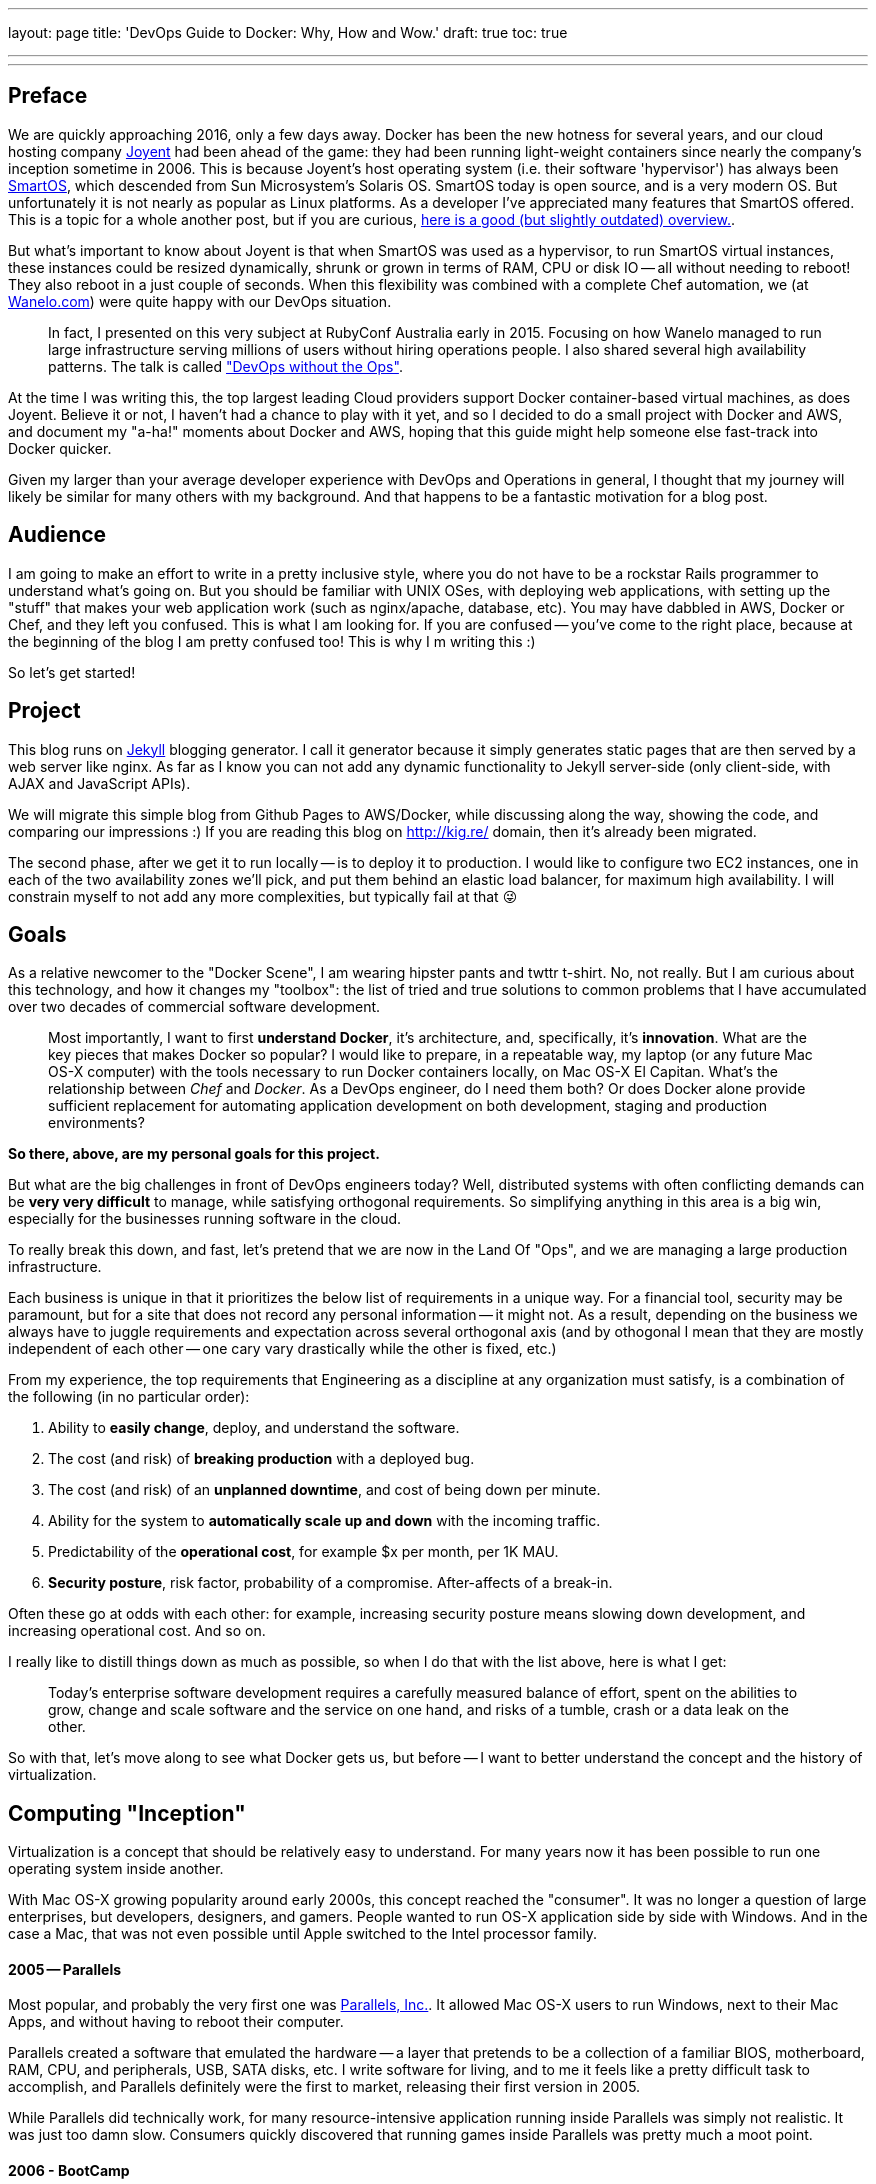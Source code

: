 '''

layout: page
title: 'DevOps Guide to Docker: Why, How and Wow.'
draft: true
toc: true

'''

'''

== Preface

We are quickly approaching 2016, only a few days away. Docker has been the new hotness for several years, and our cloud hosting company http://joyent.com[Joyent] had been ahead of the game: they had been running light-weight containers since nearly the company's inception sometime in 2006. This is because Joyent's host operating system (i.e. their software 'hypervisor') has always been https://smartos.org/[SmartOS], which descended from Sun Microsystem's Solaris OS. SmartOS today is open source, and is a very modern OS. But unfortunately it is not nearly as popular as Linux platforms.  As a developer I've appreciated many features that SmartOS offered. This is a topic for a whole another post, but if you are curious, http://www.joyent.com/blog/bruning-questions-why-use-smartos[here is a good (but slightly outdated) overview.].

But what's important to know about Joyent is that when SmartOS was used as a hypervisor, to run SmartOS virtual instances, these instances could be resized dynamically, shrunk or grown in terms of RAM, CPU or disk IO -- all without needing to reboot! They also reboot in a just couple of seconds. When this flexibility was combined with a complete Chef automation, we (at http://wanelo.com[Wanelo.com]) were quite happy with our DevOps situation.

____
In fact, I presented on this very subject at RubyConf Australia early in 2015. Focusing on how Wanelo managed to run large infrastructure serving millions of users without hiring operations people. I also shared several high availability patterns. The talk is called https://rubyconf.eventer.com/rubyconf-australia-2015-1223/devops-without-the-ops-a-fallacy-a-dream-or-both-by-konstantin-gredeskoul-1724["DevOps without the Ops"].
____

At the time I was writing this, the top largest leading Cloud providers support Docker container-based virtual machines, as does Joyent. Believe it or not, I haven't had a chance to play with it yet, and so I decided to do a small project with Docker and AWS, and document my "a-ha!" moments about Docker and AWS, hoping that this guide might help someone else fast-track into Docker quicker.

Given my larger than your average developer experience with DevOps and Operations in general, I thought that my journey will likely be similar for many others with my background. And that happens to be a fantastic motivation for a blog post.

== Audience

I am going to make an effort to write in a pretty inclusive style, where you do not have to be a rockstar Rails programmer to understand what's going on.  But you should be familiar with UNIX OSes, with deploying web applications, with setting up the "stuff" that makes your web application work (such as nginx/apache, database, etc).  You may have dabbled in AWS, Docker or Chef, and they left you confused. This is what I am looking for. If you are confused -- you've come to the right place, because at the beginning of the blog I am pretty confused too! This is why I m writing this :)

So let's get started!

== Project

This blog runs on https://jekyllrb.com/[Jekyll] blogging generator. I call it generator because it simply generates static pages that are then served by a web server like nginx. As far as I know you can not add any dynamic functionality to Jekyll server-side (only client-side, with AJAX and JavaScript APIs).

We will migrate this simple blog from Github Pages to AWS/Docker, while discussing along the way, showing the code, and comparing our impressions :) If you are reading this blog on http://kig.re/ domain, then it's already been migrated.

The second phase, after we get it to run locally -- is to deploy it to production. I would like to configure two EC2 instances, one in each of the two availability zones we'll pick, and put them behind an elastic load balancer, for maximum high availability. I will constrain myself to not add any more complexities, but typically fail at that 😜

== Goals

As a relative newcomer to the "Docker Scene", I am wearing hipster pants and twttr t-shirt. No, not really. But I am curious about this technology, and how it changes my "toolbox": the list of tried and true solutions to common problems that I have accumulated over two decades of commercial software development.

____
Most importantly, I want to first *understand Docker*, it's architecture, and, specifically, it's *innovation*. What are the key pieces that makes Docker so popular? I would like to prepare, in a repeatable way, my laptop (or any future Mac OS-X computer) with the tools necessary to run Docker containers locally, on Mac OS-X El Capitan.
What's the relationship between _Chef_ and _Docker_. As a DevOps engineer, do I need them both? Or does Docker alone provide sufficient replacement for automating application development on both development, staging and production environments?
____

*So there, above, are my personal goals for this project.*

But what are the big challenges in front of DevOps engineers today? Well, distributed systems with often conflicting demands can be *very very difficult* to manage, while satisfying orthogonal requirements. So simplifying anything in this area is a big win, especially for the businesses running software in the cloud.

To really break this down, and fast, let's pretend that we are now in the Land Of "Ops", and we are managing a large production infrastructure.

Each business is unique in that it prioritizes the below list of requirements in a unique way. For a financial tool, security may be paramount, but for a site that does not record any personal information -- it might not. As a result, depending on the business we always have to juggle requirements and expectation across several orthogonal axis (and by othogonal I mean that they are mostly independent of each other -- one cary vary drastically while the other is fixed, etc.)

From my experience, the top requirements that Engineering as a discipline at any organization must satisfy, is a combination of the following (in no particular order):

. Ability to *easily change*, deploy, and understand the software.
. The cost (and risk) of *breaking production* with a deployed bug.
. The cost (and risk) of an *unplanned downtime*, and cost of being down per minute.
. Ability for the system to *automatically scale up and down* with the incoming traffic.
. Predictability of the *operational cost*, for example $x per month, per 1K MAU.
. *Security posture*, risk factor, probability of a compromise. After-affects of a break-in.

Often these go at odds with each other: for example, increasing security posture means slowing down development, and increasing operational cost. And so on.

I really like to distill things down as much as possible, so when I do that with the list above, here is what I get:

____
Today's enterprise software development requires a carefully measured balance of effort, spent on the abilities to grow, change and scale software and the service on one hand, and risks of a tumble, crash or a data leak on the other.
____

So with that, let's move along to see what Docker gets us, but before -- I want to better understand the concept and the history of virtualization.

== Computing "Inception"

Virtualization is a concept that should be relatively easy to understand. For many years now it has been possible to run one operating system inside another.

With Mac OS-X growing popularity around early 2000s, this concept reached the "consumer". It was no longer a question of large enterprises, but developers, designers, and gamers. People wanted to run OS-X application side by side with Windows. And in the case a Mac, that was not even possible until Apple switched to the Intel processor family.

[discrete]
==== 2005 -- Parallels

Most popular, and probably the very first one was https://en.wikipedia.org/wiki/Parallels_(company)[Parallels, Inc.]. It allowed Mac OS-X users to run Windows, next to their Mac Apps, and without having to reboot their computer.

Parallels created a software that emulated the hardware -- a layer that pretends to be a collection of a familiar BIOS,  motherboard, RAM, CPU, and peripherals, USB, SATA disks, etc. I write software for living, and to me it feels like a pretty difficult task to accomplish, and Parallels definitely were the first to market, releasing their first version in 2005.

While Parallels did technically work, for many resource-intensive application running inside Parallels was simply not realistic. It was just too damn slow. Consumers quickly discovered that running games inside Parallels was pretty much a moot point.

[discrete]
==== 2006 - BootCamp

Steve Jobs must have liked what Parallels did, and decided to do it better, as he typically does. Well, maybe not better, but differently.  BootCamp allowed Mac users to run Windows at near native speed of their Mac, but the catch was that only one or the other was possible.  You could run other operating systems too, just like with Parallels.

[discrete]
==== 2007 - KVM
